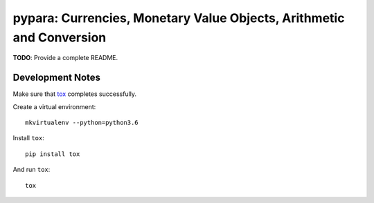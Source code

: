 pypara: Currencies, Monetary Value Objects, Arithmetic and Conversion
=====================================================================

**TODO**: Provide a complete README.


Development Notes
-----------------

Make sure that `tox <https://tox.readthedocs.io/en/latest/>`_ completes successfully.

Create a virtual environment::

  mkvirtualenv --python=python3.6

Install ``tox``::

  pip install tox

And run ``tox``::

  tox
